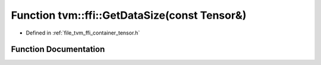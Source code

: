 .. _exhale_function_tensor_8h_1a011d0a2dcbe5702156124d7a7223b3dd:

Function tvm::ffi::GetDataSize(const Tensor&)
=============================================

- Defined in :ref:`file_tvm_ffi_container_tensor.h`


Function Documentation
----------------------


.. doxygenfunction:: tvm::ffi::GetDataSize(const Tensor&)
   :project: tvm-ffi
